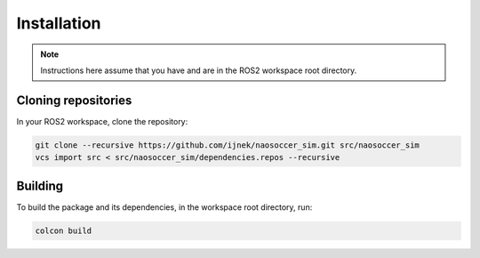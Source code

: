 Installation
############

.. note::

    Instructions here assume that you have and are in the ROS2 workspace
    root directory.

Cloning repositories
********************

In your ROS2 workspace, clone the repository:

.. code-block:: console

   git clone --recursive https://github.com/ijnek/naosoccer_sim.git src/naosoccer_sim
   vcs import src < src/naosoccer_sim/dependencies.repos --recursive

Building
********

To build the package and its dependencies, in the workspace root directory, run:

.. code-block:: console

   colcon build